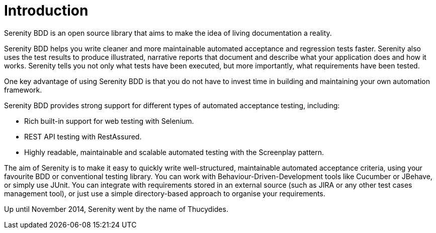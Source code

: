 = Introduction

Serenity BDD is an open source library that aims to make the idea of living documentation a reality.

Serenity BDD helps you write cleaner and more maintainable automated acceptance and regression tests faster. Serenity also uses the test results to produce illustrated, narrative reports that document and describe what your application does and how it works.
Serenity tells you not only what tests have been executed, but more importantly, what requirements have been tested.

One key advantage of using Serenity BDD is that you do not have to invest time in building and maintaining your own automation framework.

Serenity BDD provides strong support for different types of automated acceptance testing, including:

* Rich built-in support for web testing with Selenium.
* REST API testing with RestAssured.
* Highly readable, maintainable and scalable automated testing with the Screenplay pattern.

The aim of Serenity is to make it easy to quickly write well-structured, maintainable automated acceptance criteria, using your favourite BDD or conventional testing library. You can work with Behaviour-Driven-Development tools like Cucumber or JBehave, or simply use JUnit. You can integrate with requirements stored in an external source (such as JIRA or any other test cases management tool), or just use a simple directory-based approach to organise your requirements.

Up until November 2014, Serenity went by the name of Thucydides.
